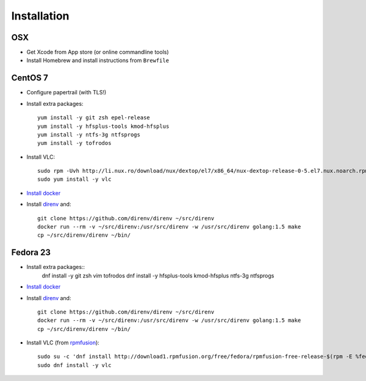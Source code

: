 Installation
============
OSX
---
- Get Xcode from App store (or online commandline tools)
- Install Homebrew and install instructions from ``Brewfile``


CentOS 7
--------
- Configure papertrail (with TLS!)
- Install extra packages::

    yum install -y git zsh epel-release
    yum install -y hfsplus-tools kmod-hfsplus
    yum install -y ntfs-3g ntfsprogs
    yum install -y tofrodos
- Install VLC::

    sudo rpm -Uvh http://li.nux.ro/download/nux/dextop/el7/x86_64/nux-dextop-release-0-5.el7.nux.noarch.rpm
    sudo yum install -y vlc

- `Install docker
  <https://docs.docker.com/engine/installation/centos/#install-with-yum>`_
- Install `direnv <http://direnv.net>`_ and::

    git clone https://github.com/direnv/direnv ~/src/direnv
    docker run --rm -v ~/src/direnv:/usr/src/direnv -w /usr/src/direnv golang:1.5 make
    cp ~/src/direnv/direnv ~/bin/

Fedora 23
---------
- Install extra packages::
    dnf install -y git zsh vim tofrodos
    dnf install -y hfsplus-tools kmod-hfsplus ntfs-3g ntfsprogs
- `Install docker
  <https://docs.docker.com/engine/installation/fedora/#install-with-yum>`_
- Install `direnv`_ and::

    git clone https://github.com/direnv/direnv ~/src/direnv
    docker run --rm -v ~/src/direnv:/usr/src/direnv -w /usr/src/direnv golang:1.5 make
    cp ~/src/direnv/direnv ~/bin/
- Install VLC (from `rpmfusion <http://rpmfusion.org>`_)::

    sudo su -c 'dnf install http://download1.rpmfusion.org/free/fedora/rpmfusion-free-release-$(rpm -E %fedora).noarch.rpm http://download1.rpmfusion.org/nonfree/fedora/rpmfusion-nonfree-release-$(rpm -E %fedora).noarch.rpm'
    sudo dnf install -y vlc
